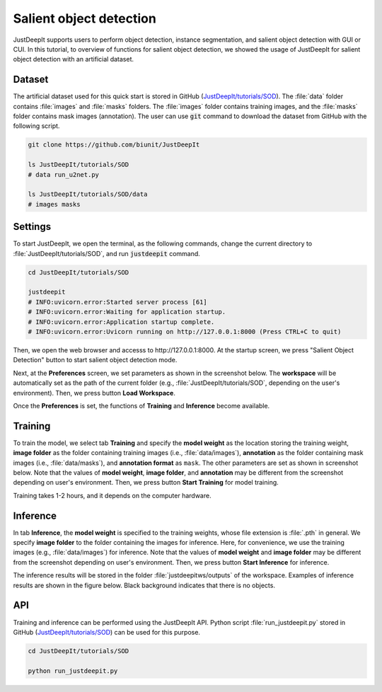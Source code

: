 ========================
Salient object detection
========================

JustDeepIt supports users to perform object detection, instance segmentation,
and salient object detection with GUI or CUI.
In this tutorial, to overview of functions for salient object detection,
we showed the usage of JustDeepIt for salient object detection with an artificial dataset.


Dataset
=======


The artificial dataset used for this quick start is stored in
GitHub (`JustDeepIt/tutorials/SOD <https://github.com/biunit/JustDeepIt/tree/main/tutorials/SOD>`_).
The :file:`data` folder contains :file:`images` and :file:`masks` folders.
The :file:`images` folder contains training images,
and the :file:`masks` folder contains mask images (annotation).
The user can use :code:`git` command to download the dataset from GitHub with the following script.


.. code-block:: sh
    
    git clone https://github.com/biunit/JustDeepIt

    ls JustDeepIt/tutorials/SOD
    # data run_u2net.py

    ls JustDeepIt/tutorials/SOD/data
    # images masks


.. image:: ../_static/quickstart_sod_data.jpg
    :align: center




Settings
========



To start JustDeepIt, we open the terminal,
as the following commands,
change the current directory to :file:`JustDeepIt/tutorials/SOD`,
and run :code:`justdeepit` command.



.. code-block:: sh

    cd JustDeepIt/tutorials/SOD

    justdeepit
    # INFO:uvicorn.error:Started server process [61]
    # INFO:uvicorn.error:Waiting for application startup.
    # INFO:uvicorn.error:Application startup complete.
    # INFO:uvicorn.error:Uvicorn running on http://127.0.0.1:8000 (Press CTRL+C to quit)


Then, we open the web browser and accesss to \http://127.0.0.1:8000.
At the startup screen, we press "Salient Object Detection" button
to start salient object detection mode.



.. image:: ../_static/app_main.png
    :width: 70%
    :align: center


Next, at the **Preferences** screen,
we set parameters as shown in the screenshot below.
The **workspace** will be automatically set as the path of the current folder
(e.g., :file:`JustDeepIt/tutorials/SOD`, depending on the user's environment).
Then, we press button **Load Workspace**.


.. image:: ../_static/quickstart_sod_pref.png
    :align: center

Once the **Preferences** is set,
the functions of **Training** and **Inference** become available.



Training
========


To train the model,
we select tab **Training**
and specify the **model weight** as the location storing the training weight,
**image folder** as the folder containing training images (i.e., :file:`data/images`),
**annotation** as the folder containing mask images (i.e., :file:`data/masks`),
and **annotation format** as ``mask``.
The other parameters are set as shown in screenshot below.
Note that the values of **model weight**, **image folder**, and **annotation** may be
different from the screenshot depending on user's environment.
Then, we press button **Start Training** for model training.



.. image:: ../_static/quickstart_sod_train.png
    :align: center


Training takes 1-2 hours, and it depends on the computer hardware.


Inference
=========

In tab **Inference**, the **model weight** is specified to the training weights,
whose file extension is :file:`.pth` in general.
We specify **image folder** to the folder
containing the images for inference.
Here, for convenience, we use the training images (e.g., :file:`data/images`) for inference.
Note that the values of **model weight** and **image folder** may be
different from the screenshot depending on user's environment.
Then, we press button **Start Inference** for inference.


.. image:: ../_static/quickstart_sod_eval.png
    :align: center


The inference results will be stored in the folder :file:`justdeepitws/outputs` of the workspace.
Examples of inference results are shown in the figure below.
Black background indicates that there is no objects.


.. image:: ../_static/quickstart_sod_inference_output.png
    :width: 70%
    :align: center




API
====


Training and inference can be performed using the JustDeepIt API.
Python script :file:`run_justdeepit.py` stored in GitHub
(`JustDeepIt/tutorials/SOD <https://github.com/biunit/JustDeepIt/tree/main/tutorials/SOD>`_)
can be used for this purpose.


.. code-block:: sh

    cd JustDeepIt/tutorials/SOD

    python run_justdeepit.py



